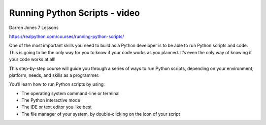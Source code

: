 .. _script0-0-video:

Running Python Scripts - video
==============================

Darren Jones 7 Lessons

https://realpython.com/courses/running-python-scripts/

One of the most important skills you need to build as a Python developer is to be able to run Python scripts and code. This is going to be the only way for you to know if your code works as you planned. It’s even the only way of knowing if your code works at all!

This step-by-step course will guide you through a series of ways to run Python scripts, depending on your environment, platform, needs, and skills as a programmer.

You’ll learn how to run Python scripts by using:

* The operating system command-line or terminal
* The Python interactive mode
* The IDE or text editor you like best
* The file manager of your system, by double-clicking on the icon of your script